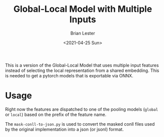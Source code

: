 #+title: Global-Local Model with Multiple Inputs
#+date: <2021-04-25 Sun>
#+author: Brian Lester

This is a version of the Global-Local Model that uses multiple input features instead of selecting the local representation from a shared embedding. This is needed to get a pytorch models that is exportable via ONNX.

* Usage
Right now the features are dispatched to one of the pooling models (=global= or =local=) based on the prefix of the feature name.

The =mask-conll-to-json.py= is used to convert the masked conll files used by the original implementation into a json (or jsonl) format.
